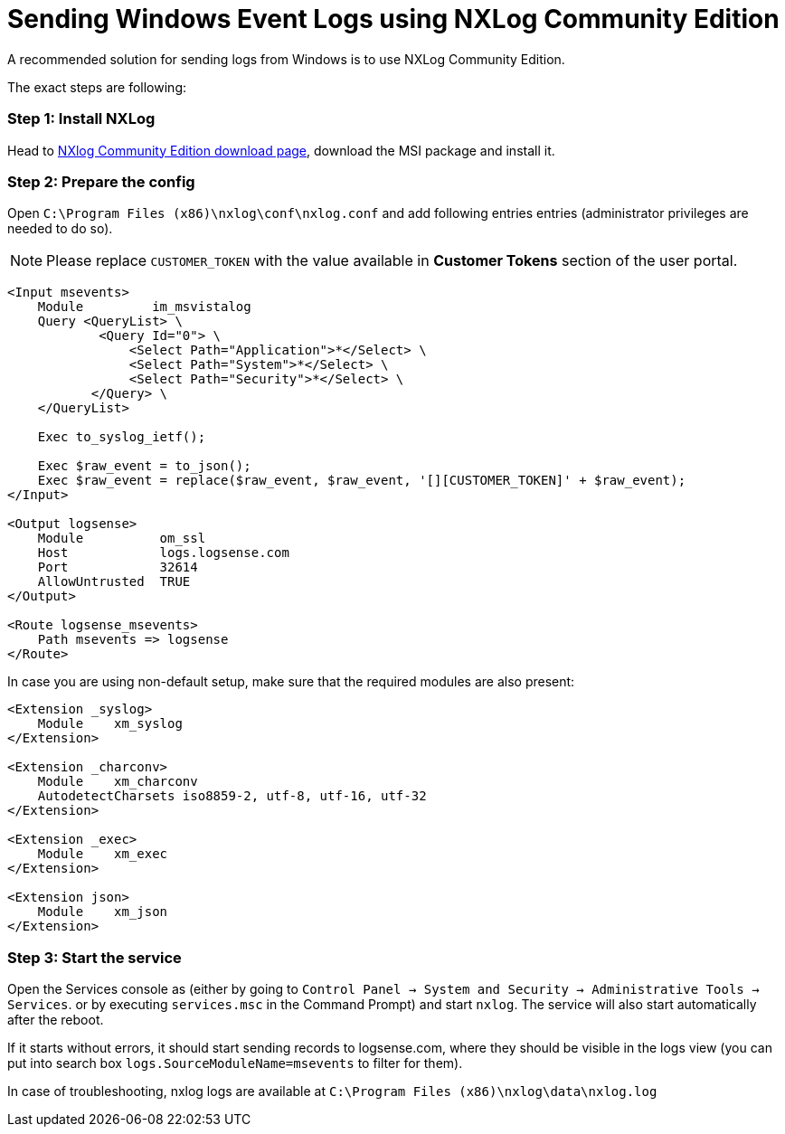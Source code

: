 :source-highlighter: highlight.js

= Sending Windows Event Logs using NXLog Community Edition

A recommended solution for sending logs from Windows is to use NXLog Community Edition.

The exact steps are following:

=== *Step 1:* Install NXLog

Head to https://nxlog.co/products/nxlog-community-edition/download[NXlog Community Edition download page],
download the MSI package and install it.

=== *Step 2:* Prepare the config

Open `C:\Program Files (x86)\nxlog\conf\nxlog.conf` and add following entries
entries (administrator privileges are needed to do so).

NOTE: Please replace `CUSTOMER_TOKEN` with the value available in *Customer Tokens* section of
the user portal.

[source,xml]
....

<Input msevents>
    Module         im_msvistalog
    Query <QueryList> \
	    <Query Id="0"> \
	        <Select Path="Application">*</Select> \
	        <Select Path="System">*</Select> \
	        <Select Path="Security">*</Select> \
	   </Query> \
    </QueryList>

    Exec to_syslog_ietf();

    Exec $raw_event = to_json();
    Exec $raw_event = replace($raw_event, $raw_event, '[][CUSTOMER_TOKEN]' + $raw_event);
</Input>

<Output logsense>
    Module          om_ssl
    Host            logs.logsense.com
    Port            32614
    AllowUntrusted  TRUE
</Output>

<Route logsense_msevents>
    Path msevents => logsense
</Route>

....


In case you are using non-default setup, make sure that the required modules are also present:

[source,xml]
....
<Extension _syslog>
    Module    xm_syslog
</Extension>

<Extension _charconv>
    Module    xm_charconv
    AutodetectCharsets iso8859-2, utf-8, utf-16, utf-32
</Extension>

<Extension _exec>
    Module    xm_exec
</Extension>

<Extension json>
    Module    xm_json
</Extension>

....


=== *Step 3:* Start the service

Open the Services console as (either by going to
`Control Panel -> System and Security -> Administrative Tools -> Services`.
or by executing `services.msc` in the Command Prompt) and
start `nxlog`. The service will also start automatically after the reboot.

If it starts without errors, it should start sending
records to logsense.com, where they should be visible in the logs view
(you can put into search box `logs.SourceModuleName=msevents` to filter for them).

In case of troubleshooting, nxlog logs are available at `C:\Program Files
(x86)\nxlog\data\nxlog.log`